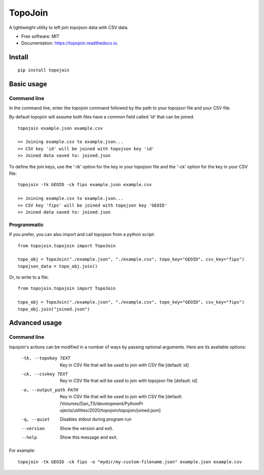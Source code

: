========
TopoJoin
========


.. image:: https://img.shields.io/pypi/v/topojoin.svg
        :target: https://pypi.python.org/pypi/topojoin

.. image:: https://img.shields.io/travis/SimmonsRitchie/topojoin.svg
        :target: https://travis-ci.com/SimmonsRitchie/topojoin

.. image:: https://readthedocs.org/projects/topojoin/badge/?version=latest
        :target: https://topojoin.readthedocs.io/en/latest/?badge=latest
        :alt: Documentation Status



A lightweight utility to left join topojson data with CSV data.

* Free software: MIT
* Documentation: https://topojoin.readthedocs.io.

Install
----------

::

    pip install topojoin


Basic usage
-----------

Command line
============

In the command line, enter the topojoin command followed by the path to your topojson file and your CSV file.

By default topojoin will assume both files have a common field called 'id' that can be joined.

::

    topojoin example.json example.csv

    >> Joining example.csv to example.json...
    >> CSV key 'id' will be joined with topojson key 'id'
    >> Joined data saved to: joined.json

To define the join keys, use the '-tk' option for the key in your topojson file and the '-ck' option for the key in
your CSV file:

::

    topojoin -tk GEOID -ck fips example.json example.csv

    >> Joining example.csv to example.json...
    >> CSV key 'fips' will be joined with topojson key 'GEOID'
    >> Joined data saved to: joined.json


Programmatic
============

If you prefer, you can also import and call topojson from a python script:


::

    from topojoin.topojoin import TopoJoin

    topo_obj = TopoJoin("./example.json", "./example.csv", topo_key="GEOID", csv_key="fips")
    topojson_data = topo_obj.join()


Or, to write to a file:

::

    from topojoin.topojoin import TopoJoin

    topo_obj = TopoJoin("./example.json", "./example.csv", topo_key="GEOID", csv_key="fips")
    topo_obj.join("joined.json")


Advanced usage
--------------

Command line
================

topojoin's actions can be modified in a number of ways by passing optional arguments. Here are its available options:

  -tk, --topokey TEXT     Key in CSV file that will be used to join with CSV
                          file  [default: id]

  -ck, --csvkey TEXT      Key in CSV file that will be used to join with
                          topojson file  [default: id]

  -o, --output_path PATH  Key in CSV file that will be used to join with CSV
                          file  [default: /Volumes/Dan_T5/development/PythonPr
                          ojects/utilities/2020/topojoin/topojoin/joined.json]

  -q, --quiet             Disables stdout during program run
  --version               Show the version and exit.
  --help                  Show this message and exit.


For example:

::

    topojoin -tk GEOID -ck fips -o "mydir/my-custom-filename.json" example.json example.csv

